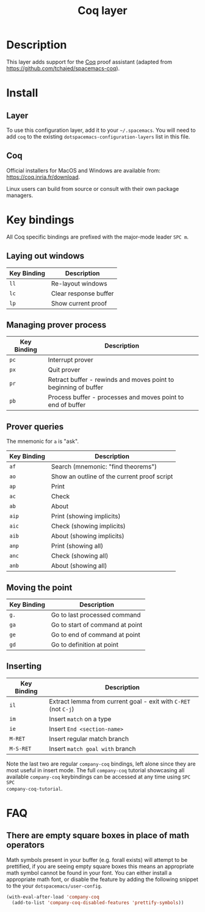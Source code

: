 #+TITLE: Coq layer

[[file:img/coq.png]]

* Table of Contents                                        :TOC_4_gh:noexport:
 - [[#description][Description]]
 - [[#install][Install]]
   - [[#layer][Layer]]
   - [[#coq][Coq]]
 - [[#key-bindings][Key bindings]]
   - [[#laying-out-windows][Laying out windows]]
   - [[#managing-prover-process][Managing prover process]]
   - [[#prover-queries][Prover queries]]
   - [[#moving-the-point][Moving the point]]
   - [[#inserting][Inserting]]
 - [[#faq][FAQ]]
   - [[#there-are-empty-square-boxes-in-place-of-math-operators][There are empty square boxes in place of math operators]]

* Description
This layer adds support for the [[https://coq.inria.fr/][Coq]] proof assistant (adapted from
[[https://github.com/tchajed/spacemacs-coq]]).

* Install
** Layer
To use this configuration layer, add it to your =~/.spacemacs=. You will need to
add =coq= to the existing =dotspacemacs-configuration-layers= list in this file.

** Coq
Official installers for MacOS and Windows are available from:
[[https://coq.inria.fr/download]].

Linux users can build from source or consult with their own package managers.

* Key bindings
All Coq specific bindings are prefixed with the major-mode leader ~SPC m~.

** Laying out windows

| Key Binding | Description           |
|-------------+-----------------------|
| ~ll~        | Re-layout windows     |
| ~lc~        | Clear response buffer |
| ~lp~        | Show current proof    |

** Managing prover process

| Key Binding | Description                                                     |
|-------------+-----------------------------------------------------------------|
| ~pc~        | Interrupt prover                                                |
| ~px~        | Quit prover                                                     |
| ~pr~        | Retract buffer - rewinds and moves point to beginning of buffer |
| ~pb~        | Process buffer - processes and moves point to end of buffer     |

** Prover queries
The mnemonic for =a= is "ask".

| Key Binding | Description                                 |
|-------------+---------------------------------------------|
| ~af~        | Search (mnemonic: "find theorems")          |
| ~ao~        | Show an outline of the current proof script |
| ~ap~        | Print                                       |
| ~ac~        | Check                                       |
| ~ab~        | About                                       |
| ~aip~       | Print (showing implicits)                   |
| ~aic~       | Check (showing implicits)                   |
| ~aib~       | About (showing implicits)                   |
| ~anp~       | Print (showing all)                         |
| ~anc~       | Check (showing all)                         |
| ~anb~       | About (showing all)                         |

** Moving the point

| Key Binding | Description                     |
|-------------+---------------------------------|
| ~g.~        | Go to last processed command    |
| ~ga~        | Go to start of command at point |
| ~ge~        | Go to end of command at point   |
| ~gd~        | Go to definition at point       |

** Inserting

| Key Binding | Description                                                     |
|-------------+-----------------------------------------------------------------|
| ~il~        | Extract lemma from current goal - exit with ~C-RET~ (not ~C-j~) |
| ~im~        | Insert =match= on a type                                        |
| ~ie~        | Insert =End <section-name>=                                     |
| ~M-RET~     | Insert regular match branch                                     |
| ~M-S-RET~   | Insert =match goal with= branch                                 |

Note the last two are regular =company-coq= bindings, left alone since they are
most useful in insert mode. The full =company-coq= tutorial showcasing all
available =company-coq= keybindings can be accessed at any time using =SPC SPC
company-coq-tutorial=.

* FAQ
** There are empty square boxes in place of math operators
Math symbols present in your buffer (e.g. forall exists) will attempt to be
prettified, if you are seeing empty square boxes this means an appropriate math
symbol cannot be found in your font. You can either install a appropriate math
font, or disable the feature by adding the following snippet to the your
=dotspacemacs/user-config=.

#+BEGIN_SRC emacs-lisp
(with-eval-after-load 'company-coq
  (add-to-list 'company-coq-disabled-features 'prettify-symbols))
#+END_SRC
